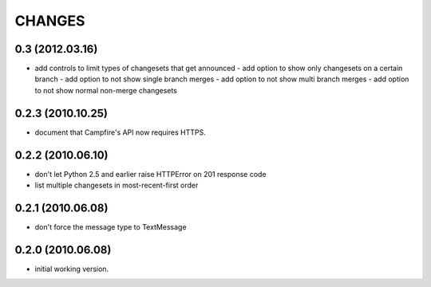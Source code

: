 CHANGES
=======

0.3 (2012.03.16)
----------------
- add controls to limit types of changesets that get announced
  - add option to show only changesets on a certain branch
  - add option to not show single branch merges
  - add option to not show multi branch merges
  - add option to not show normal non-merge changesets

0.2.3 (2010.10.25)
------------------

- document that Campfire's API now requires HTTPS.

0.2.2 (2010.06.10)
------------------

- don't let Python 2.5 and earlier raise HTTPError on 201 response code
- list multiple changesets in most-recent-first order

0.2.1 (2010.06.08)
------------------

- don't force the message type to TextMessage

0.2.0 (2010.06.08)
------------------

- initial working version.

